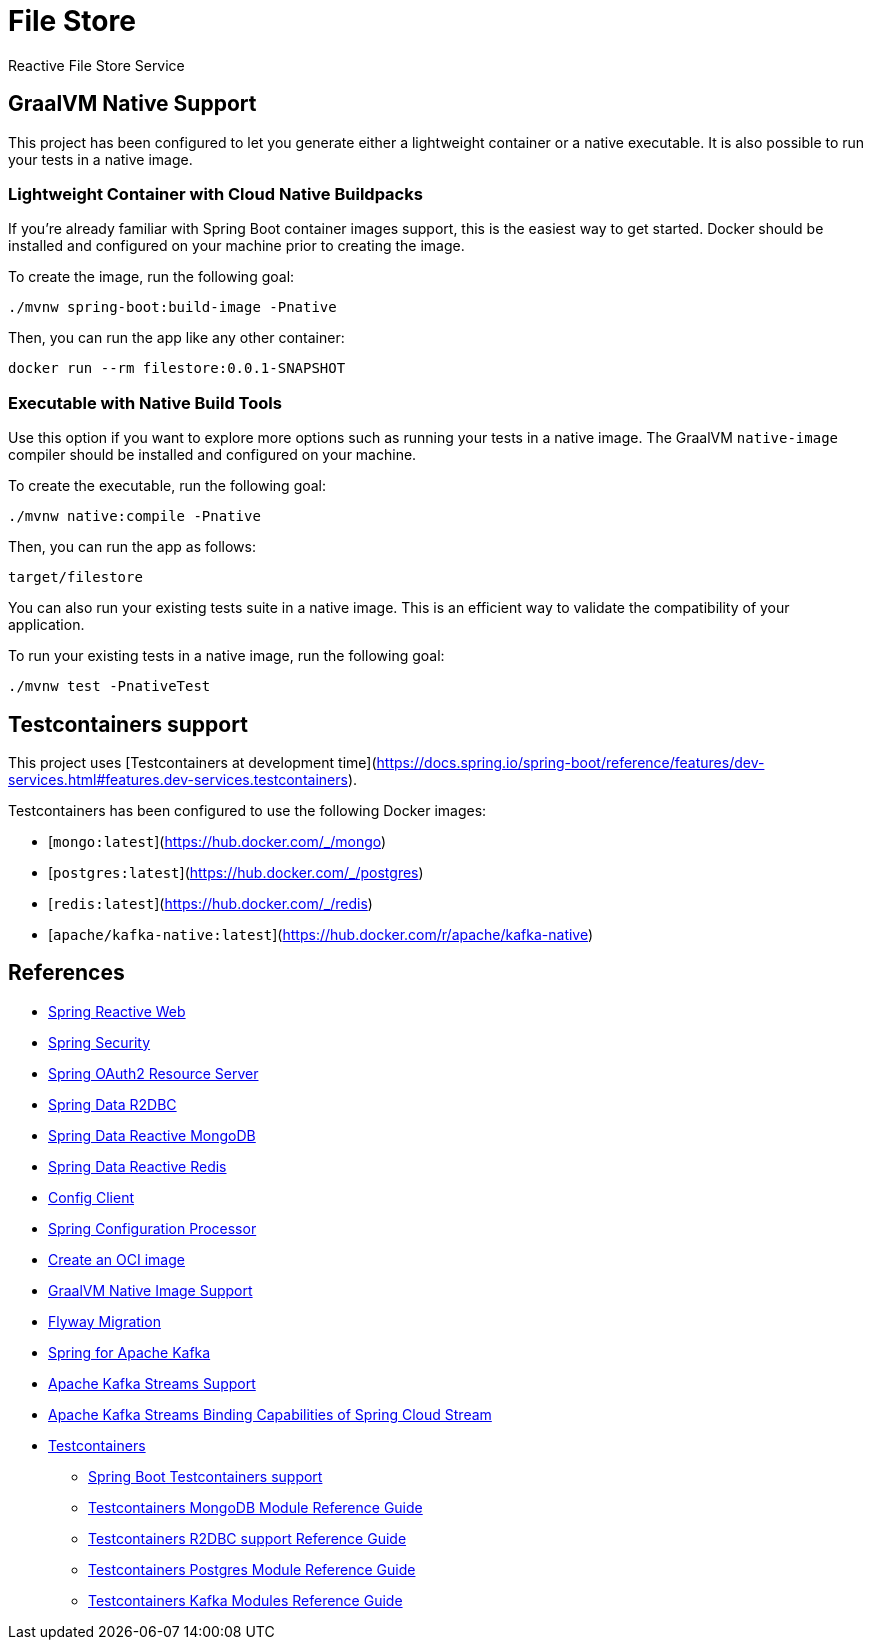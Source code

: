 = File Store
Reactive File Store Service

== GraalVM Native Support

This project has been configured to let you generate either a lightweight container or a native executable.
It is also possible to run your tests in a native image.

=== Lightweight Container with Cloud Native Buildpacks
If you're already familiar with Spring Boot container images support, this is the easiest way to get started.
Docker should be installed and configured on your machine prior to creating the image.

To create the image, run the following goal:

[source]
----
./mvnw spring-boot:build-image -Pnative
----

Then, you can run the app like any other container:

[source]
----
docker run --rm filestore:0.0.1-SNAPSHOT
----

=== Executable with Native Build Tools
Use this option if you want to explore more options such as running your tests in a native image.
The GraalVM `native-image` compiler should be installed and configured on your machine.

To create the executable, run the following goal:

[source]
----
./mvnw native:compile -Pnative
----

Then, you can run the app as follows:

[source]
----
target/filestore
----

You can also run your existing tests suite in a native image.
This is an efficient way to validate the compatibility of your application.

To run your existing tests in a native image, run the following goal:

[source]
----
./mvnw test -PnativeTest
----

== Testcontainers support

This project uses [Testcontainers at development time](https://docs.spring.io/spring-boot/reference/features/dev-services.html#features.dev-services.testcontainers).

Testcontainers has been configured to use the following Docker images:

* [`mongo:latest`](https://hub.docker.com/_/mongo)
* [`postgres:latest`](https://hub.docker.com/_/postgres)
* [`redis:latest`](https://hub.docker.com/_/redis)
* [`apache/kafka-native:latest`](https://hub.docker.com/r/apache/kafka-native)


== References

- https://docs.spring.io/spring-boot/reference/web/reactive.html[Spring Reactive Web]
- https://docs.spring.io/spring-boot/reference/web/spring-security.html[Spring Security]
- https://docs.spring.io/spring-boot/reference/web/spring-security.html#web.security.oauth2.server[Spring OAuth2 Resource Server]
- https://docs.spring.io/spring-boot/reference/data/sql.html#data.sql.r2dbc[Spring Data R2DBC]
- https://docs.spring.io/spring-boot/reference/data/nosql.html#data.nosql.mongodb[Spring Data Reactive MongoDB]
- https://docs.spring.io/spring-boot/reference/data/nosql.html#data.nosql.redis[Spring Data Reactive Redis]
- https://docs.spring.io/spring-cloud-config/reference/client.html[Config Client]
- https://docs.spring.io/spring-boot/specification/configuration-metadata/annotation-processor.html[Spring Configuration Processor]
- https://docs.spring.io/spring-boot/maven-plugin/build-image.html[Create an OCI image]
- https://docs.spring.io/spring-boot/reference/packaging/native-image/introducing-graalvm-native-images.html[GraalVM Native Image Support]
- https://docs.spring.io/spring-boot/how-to/data-initialization.html#howto.data-initialization.migration-tool.flyway[Flyway Migration]
- https://docs.spring.io/spring-boot/reference/messaging/kafka.html[Spring for Apache Kafka]
- https://docs.spring.io/spring-kafka/reference/streams.html[Apache Kafka Streams Support]
- https://docs.spring.io/spring-cloud-stream/reference/kafka/kafka-streams-binder/usage.html[Apache Kafka Streams Binding Capabilities of Spring Cloud Stream]
- https://java.testcontainers.org/[Testcontainers]
* https://docs.spring.io/spring-boot/reference/testing/testcontainers.html#testing.testcontainers[Spring Boot Testcontainers support]
* https://java.testcontainers.org/modules/databases/mongodb/[Testcontainers MongoDB Module Reference Guide]
* https://java.testcontainers.org/modules/databases/r2dbc/[Testcontainers R2DBC support Reference Guide]
* https://java.testcontainers.org/modules/databases/postgres/[Testcontainers Postgres Module Reference Guide]
* https://java.testcontainers.org/modules/kafka/[Testcontainers Kafka Modules Reference Guide]